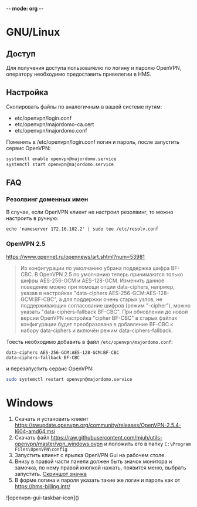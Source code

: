 -*- mode: org -*-

* GNU/Linux

** Доступ

Для получения доступа пользователю по логину и паролю OpenVPN, оператору
необходимо предоставить привелегии в HMS.

[[https://user-images.githubusercontent.com/7709598/139689139-045d95eb-dcf2-457f-9bf9-0aab7196577e.png]]

** Настройка

Скопировать файлы по аналогичным в вашей системе путям:

- etc/openvpn/login.conf
- etc/openvpn/majordomo-ca.cert
- etc/openvpn/majordomo.conf

Поменять в /etc/openvpn/login.conf логин и пароль, после запустить сервис
OpenVPN:

#+begin_src sh
  systemctl enable openvpn@majordomo.service
  systemctl start openvpn@majordomo.service
#+end_src

** FAQ

*** Резолвинг доменных имен

В случае, если OpenVPN клиент не настроил резолвинг, то можно настроить в
ручную:

#+begin_example
  echo 'nameserver 172.16.102.2' | sudo tee /etc/resolv.conf
#+end_example

*** OpenVPN 2.5

https://www.opennet.ru/opennews/art.shtml?num=53981
#+begin_quote
Из конфигурации по умолчанию убрана поддержка шифра BF-CBC. В OpenVPN 2.5 по
умолчанию теперь принимаются только шифры AES-256-GCM и AES-128-GCM. Изменить
данное поведение можно при помощи опции data-ciphers, напрмер, указав в
настройках "data-ciphers AES-256-GCM:AES-128-GCM:BF-CBC", а для поддержки
очень старых узлов, не поддерживающих согласование шифров (режим "--cipher"),
можно указать "data-ciphers-fallback BF-CBC". При обновлении до новой версии
OpenVPN настройка "cipher BF-CBC" в старых файлах конфигурации будет
преобразована в добавление BF-CBC к набору data-ciphers и включён режим
data-ciphers-fallback.
#+end_quote

Тоесть необходимо добавить в файл =/etc/openvpn/majordomo.conf=:

#+begin_example
  data-ciphers AES-256-GCM:AES-128-GCM:BF-CBC
  data-ciphers-fallback BF-CBC
#+end_example

и перезапустить сервис OpenVPN:

#+begin_src sh
  sudo systemctl restart openvpn@majordomo.service
#+end_src

* Windows

1. Скачать и установить клиент [[https://swupdate.openvpn.org/community/releases/OpenVPN-2.5.4-I604-amd64.msi]]
2. Скачать файл https://raw.githubusercontent.com/mjuh/utils-openvpn/master/vpn_windows.ovpn и положить его в папку =C:\Program Files\OpenVPN\config=
3. Запустить клиент с ярылка OpenVPN Gui на рабочем столе.
4. Внизу в правой части панели должен быть значок монитора и замочка, по нему правой кнопкой нажать, появится меню, выбрать запустить. [[https://user-images.githubusercontent.com/7709598/147750708-c9588571-297e-430d-89d7-14f1da1a6ccc.png][Скриншот значка]]
5. В форме логина и пароля указать такие же логин и пароль как от https://hms-billing.intr/

![openvpn-gui-taskbar-icon]()
